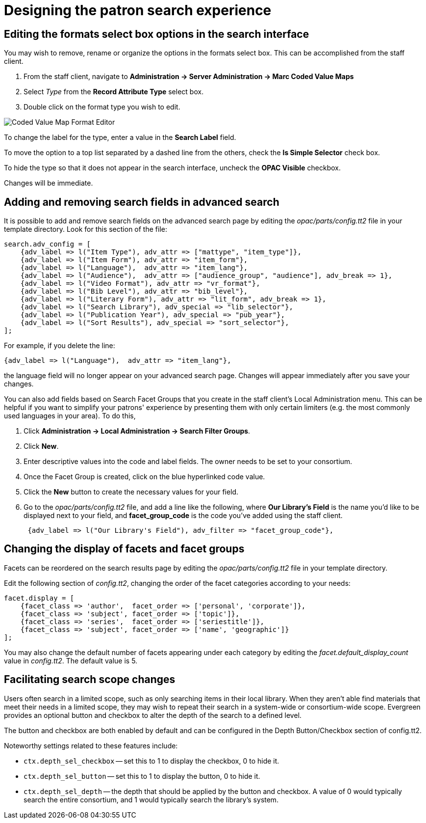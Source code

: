 Designing the patron search experience
======================================

Editing the formats select box options in the search interface
---------------------------------------------------------------

You may wish to remove, rename or organize the options in the formats select
box. This can be accomplished from the staff client.

. From the staff client, navigate to *Administration -> Server Administration ->  Marc Coded
Value Maps* 
. Select _Type_ from the *Record Attribute Type* select box.
. Double click on the format type you wish to edit.

image::media/coded-value-1.png[Coded Value Map Format Editor]

To change the label for the type, enter a value in the *Search Label* field.

To  move the option to a top list separated by a dashed line from the others,
check the *Is Simple Selector* check box.

To hide the type so that it does not appear in the search interface, uncheck the
*OPAC Visible* checkbox.

Changes will be immediate.

Adding and removing search fields in advanced search
-----------------------------------------------------

It is possible to add and remove search fields on the advanced search page by
editing the _opac/parts/config.tt2_ file in your template directory. Look for
this section of the file:

----
search.adv_config = [
    {adv_label => l("Item Type"), adv_attr => ["mattype", "item_type"]},
    {adv_label => l("Item Form"), adv_attr => "item_form"},
    {adv_label => l("Language"),  adv_attr => "item_lang"},
    {adv_label => l("Audience"),  adv_attr => ["audience_group", "audience"], adv_break => 1},
    {adv_label => l("Video Format"), adv_attr => "vr_format"},
    {adv_label => l("Bib Level"), adv_attr => "bib_level"},
    {adv_label => l("Literary Form"), adv_attr => "lit_form", adv_break => 1},
    {adv_label => l("Search Library"), adv_special => "lib_selector"},
    {adv_label => l("Publication Year"), adv_special => "pub_year"},
    {adv_label => l("Sort Results"), adv_special => "sort_selector"},
];
----

For example, if you delete the line:

----
{adv_label => l("Language"),  adv_attr => "item_lang"},
----

the language field will no longer appear on your advanced search page. Changes
will appear immediately after you save your changes.

You can also add fields based on Search Facet Groups that you create in the
staff client's Local Administration menu. This can be helpful if you want to
simplify your patrons' experience by presenting them with only certain
limiters (e.g. the most commonly used languages in your area).  To do this,

. Click *Administration -> Local Administration -> Search Filter Groups*.
. Click *New*.
. Enter descriptive values into the code and label fields.  The owner needs to
be set to your consortium.
. Once the Facet Group is created, click on the blue hyperlinked code value.
. Click the *New* button to create the necessary values for your field.
. Go to the _opac/parts/config.tt2_ file, and add a line like the following,
where *Our Library's Field* is the name you'd like to be displayed next to
your field, and *facet_group_code* is the code you've added using the staff
client.
+
----
 {adv_label => l("Our Library's Field"), adv_filter => "facet_group_code"},
----

Changing the display of facets and facet groups
-----------------------------------------------

Facets can be reordered on the search results page by editing the
_opac/parts/config.tt2_ file in your template directory.  

Edit the following section of _config.tt2_, changing the order of the facet
categories according to your needs:

----

facet.display = [
    {facet_class => 'author',  facet_order => ['personal', 'corporate']},
    {facet_class => 'subject', facet_order => ['topic']},
    {facet_class => 'series',  facet_order => ['seriestitle']},
    {facet_class => 'subject', facet_order => ['name', 'geographic']}
];

----

You may also change the default number of facets appearing under each category
by editing the _facet.default_display_count_ value in _config.tt2_. The default 
value is 5.

Facilitating search scope changes
---------------------------------

Users often search in a limited scope, such as only searching items in their
local library.  When they aren't able find materials that meet their needs in
a limited scope, they may wish to repeat their search in a system-wide or
consortium-wide scope.  Evergreen provides an optional button and checkbox
to alter the depth of the search to a defined level.

The button and checkbox are both enabled by default and can be configured
in the Depth Button/Checkbox section of config.tt2.

Noteworthy settings related to these features include:

* `ctx.depth_sel_checkbox` -- set this to 1 to display the checkbox, 0 to hide it.  
* `ctx.depth_sel_button` -- set this to 1 to display the button, 0 to hide it.
* `ctx.depth_sel_depth` -- the depth that should be applied by the button and 
checkbox.  A value of 0 would typically search the entire consortium, and 1 would
typically search the library's system.


